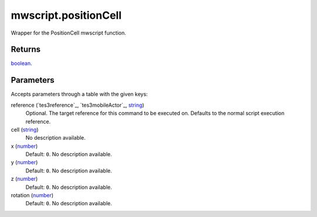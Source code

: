 mwscript.positionCell
====================================================================================================

Wrapper for the PositionCell mwscript function.

Returns
----------------------------------------------------------------------------------------------------

`boolean`_.

Parameters
----------------------------------------------------------------------------------------------------

Accepts parameters through a table with the given keys:

reference (`tes3reference`_, `tes3mobileActor`_, `string`_)
    Optional. The target reference for this command to be executed on. Defaults to the normal script execution reference.

cell (`string`_)
    No description available.

x (`number`_)
    Default: ``0``. No description available.

y (`number`_)
    Default: ``0``. No description available.

z (`number`_)
    Default: ``0``. No description available.

rotation (`number`_)
    Default: ``0``. No description available.

.. _`bool`: ../../../lua/type/boolean.html
.. _`nil`: ../../../lua/type/nil.html
.. _`table`: ../../../lua/type/table.html
.. _`string`: ../../../lua/type/string.html
.. _`number`: ../../../lua/type/number.html
.. _`boolean`: ../../../lua/type/boolean.html
.. _`function`: ../../../lua/type/function.html
